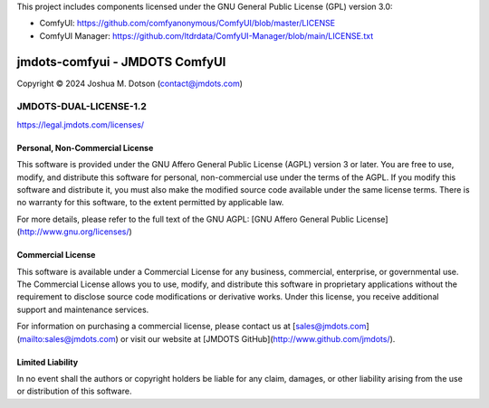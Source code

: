 This project includes components licensed under the GNU General Public License (GPL) version 3.0:

- ComfyUI: https://github.com/comfyanonymous/ComfyUI/blob/master/LICENSE
- ComfyUI Manager: https://github.com/ltdrdata/ComfyUI-Manager/blob/main/LICENSE.txt

===============================
jmdots-comfyui - JMDOTS ComfyUI
===============================
Copyright © 2024 Joshua M. Dotson (contact@jmdots.com)

JMDOTS-DUAL-LICENSE-1.2
=======================
https://legal.jmdots.com/licenses/

Personal, Non-Commercial License
~~~~~~~~~~~~~~~~~~~~~~~~~~~~~~~
This software is provided under the GNU Affero General Public License (AGPL)
version 3 or later. You are free to use, modify, and distribute this
software for personal, non-commercial use under the terms of the AGPL. If you
modify this software and distribute it, you must also make the modified
source code available under the same license terms. There is no warranty for
this software, to the extent permitted by applicable law.

For more details, please refer to the full text of the GNU AGPL: [GNU Affero
General Public License](http://www.gnu.org/licenses/)

Commercial License
~~~~~~~~~~~~~~~~~
This software is available under a Commercial License for any business,
commercial, enterprise, or governmental use. The Commercial License allows
you to use, modify, and distribute this software in proprietary applications
without the requirement to disclose source code modifications or derivative
works. Under this license, you receive additional support and maintenance
services.

For information on purchasing a commercial license, please contact us at
[sales@jmdots.com](mailto:sales@jmdots.com) or visit our website at [JMDOTS
GitHub](http://www.github.com/jmdots/).

Limited Liability
~~~~~~~~~~~~~~~~
In no event shall the authors or copyright holders be liable for any claim,
damages, or other liability arising from the use or distribution of this
software.
